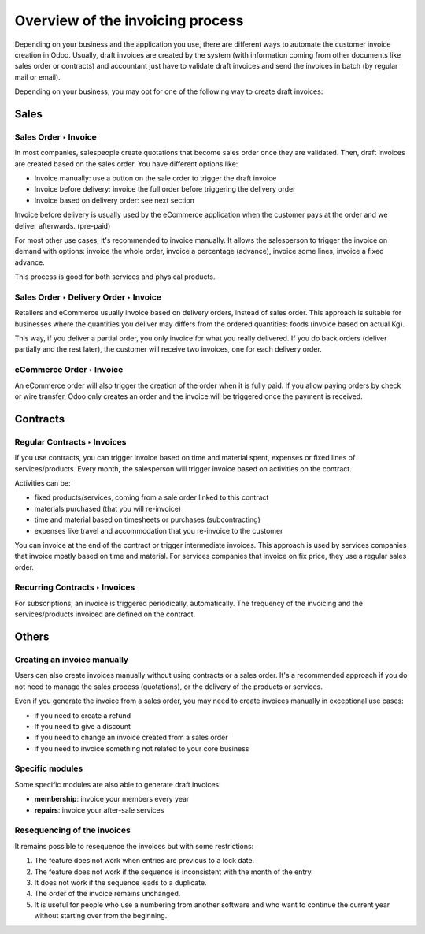 =================================
Overview of the invoicing process
=================================

Depending on your business and the application you use, there are
different ways to automate the customer invoice creation in Odoo.
Usually, draft invoices are created by the system (with information
coming from other documents like sales order or contracts) and
accountant just have to validate draft invoices and send the invoices in
batch (by regular mail or email).

Depending on your business, you may opt for one of the following way to
create draft invoices:

Sales
=====

Sales Order ‣ Invoice
---------------------

In most companies, salespeople create quotations that become sales order
once they are validated. Then, draft invoices are created based on the
sales order. You have different options like:

-  Invoice manually: use a button on the sale order to trigger the draft
   invoice

-  Invoice before delivery: invoice the full order before triggering the
   delivery order

-  Invoice based on delivery order: see next section

Invoice before delivery is usually used by the eCommerce application
when the customer pays at the order and we deliver afterwards.
(pre-paid)

For most other use cases, it's recommended to invoice manually. It
allows the salesperson to trigger the invoice on demand with options:
invoice the whole order, invoice a percentage (advance), invoice some
lines, invoice a fixed advance.

This process is good for both services and physical products.

.. seealso::
   - :doc:`/applications/sales/sales/invoicing/proforma`

Sales Order ‣ Delivery Order ‣ Invoice
--------------------------------------

Retailers and eCommerce usually invoice based on delivery orders,
instead of sales order. This approach is suitable for businesses where
the quantities you deliver may differs from the ordered quantities:
foods (invoice based on actual Kg).

This way, if you deliver a partial order, you only invoice for what you
really delivered. If you do back orders (deliver partially and the rest
later), the customer will receive two invoices, one for each delivery
order.

.. seealso::
   - :doc:`/applications/sales/sales/invoicing/invoicing_policy`

eCommerce Order ‣ Invoice
-------------------------

An eCommerce order will also trigger the creation of the order when it
is fully paid. If you allow paying orders by check or wire transfer,
Odoo only creates an order and the invoice will be triggered once the
payment is received.

Contracts
=========

Regular Contracts ‣ Invoices
----------------------------

If you use contracts, you can trigger invoice based on time and material
spent, expenses or fixed lines of services/products. Every month, the
salesperson will trigger invoice based on activities on the contract.

Activities can be:

-  fixed products/services, coming from a sale order linked to this contract
-  materials purchased (that you will re-invoice)
-  time and material based on timesheets or purchases (subcontracting)
-  expenses like travel and accommodation that you re-invoice to the customer

You can invoice at the end of the contract or trigger intermediate
invoices. This approach is used by services companies that invoice
mostly based on time and material. For services companies that invoice
on fix price, they use a regular sales order.

.. seealso::
   - :doc:`/applications/sales/sales/invoicing/time_materials`
   - :doc:`/applications/sales/sales/invoicing/expense`
   - :doc:`/applications/sales/sales/invoicing/milestone`

Recurring Contracts ‣ Invoices
------------------------------

For subscriptions, an invoice is triggered periodically, automatically.
The frequency of the invoicing and the services/products invoiced are
defined on the contract.

.. seealso::
   - :doc:`/applications/sales/sales/invoicing/subscriptions`

Others
======

Creating an invoice manually
----------------------------

Users can also create invoices manually without using contracts or a
sales order. It's a recommended approach if you do not need to manage
the sales process (quotations), or the delivery of the products or
services.

Even if you generate the invoice from a sales order, you may need to
create invoices manually in exceptional use cases:

-  if you need to create a refund

-  If you need to give a discount

-  if you need to change an invoice created from a sales order

-  if you need to invoice something not related to your core business

Specific modules
----------------

Some specific modules are also able to generate draft invoices:

-  **membership**: invoice your members every year

-  **repairs**: invoice your after-sale services

Resequencing of the invoices
----------------------------

It remains possible to resequence the invoices but with some restrictions:

#. The feature does not work when entries are previous to a lock date.
#. The feature does not work if the sequence is inconsistent with the month of the entry.
#. It does not work if the sequence leads to a duplicate.
#. The order of the invoice remains unchanged.
#. It is useful for people who use a numbering from another software and who want to continue the 
   current year without starting over from the beginning.
